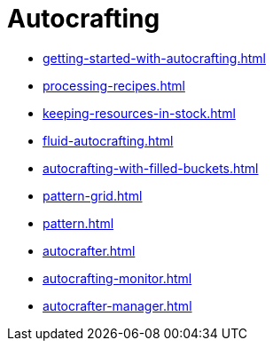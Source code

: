 = Autocrafting

- xref:getting-started-with-autocrafting.adoc[]
- xref:processing-recipes.adoc[]
- xref:keeping-resources-in-stock.adoc[]
- xref:fluid-autocrafting.adoc[]
- xref:autocrafting-with-filled-buckets.adoc[]
- xref:pattern-grid.adoc[]
- xref:pattern.adoc[]
- xref:autocrafter.adoc[]
- xref:autocrafting-monitor.adoc[]
- xref:autocrafter-manager.adoc[]
